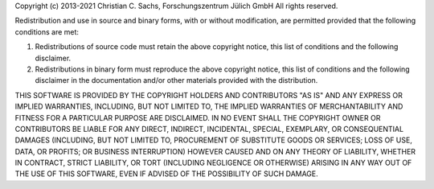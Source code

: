 Copyright (c) 2013-2021 Christian C. Sachs, Forschungszentrum Jülich GmbH
All rights reserved.

Redistribution and use in source and binary forms, with or without
modification, are permitted provided that the following conditions are met:

1. Redistributions of source code must retain the above copyright notice, this
   list of conditions and the following disclaimer.
2. Redistributions in binary form must reproduce the above copyright notice,
   this list of conditions and the following disclaimer in the documentation
   and/or other materials provided with the distribution.

THIS SOFTWARE IS PROVIDED BY THE COPYRIGHT HOLDERS AND CONTRIBUTORS "AS IS" AND
ANY EXPRESS OR IMPLIED WARRANTIES, INCLUDING, BUT NOT LIMITED TO, THE IMPLIED
WARRANTIES OF MERCHANTABILITY AND FITNESS FOR A PARTICULAR PURPOSE ARE
DISCLAIMED. IN NO EVENT SHALL THE COPYRIGHT OWNER OR CONTRIBUTORS BE LIABLE FOR
ANY DIRECT, INDIRECT, INCIDENTAL, SPECIAL, EXEMPLARY, OR CONSEQUENTIAL DAMAGES
(INCLUDING, BUT NOT LIMITED TO, PROCUREMENT OF SUBSTITUTE GOODS OR SERVICES;
LOSS OF USE, DATA, OR PROFITS; OR BUSINESS INTERRUPTION) HOWEVER CAUSED AND
ON ANY THEORY OF LIABILITY, WHETHER IN CONTRACT, STRICT LIABILITY, OR TORT
(INCLUDING NEGLIGENCE OR OTHERWISE) ARISING IN ANY WAY OUT OF THE USE OF THIS
SOFTWARE, EVEN IF ADVISED OF THE POSSIBILITY OF SUCH DAMAGE.
